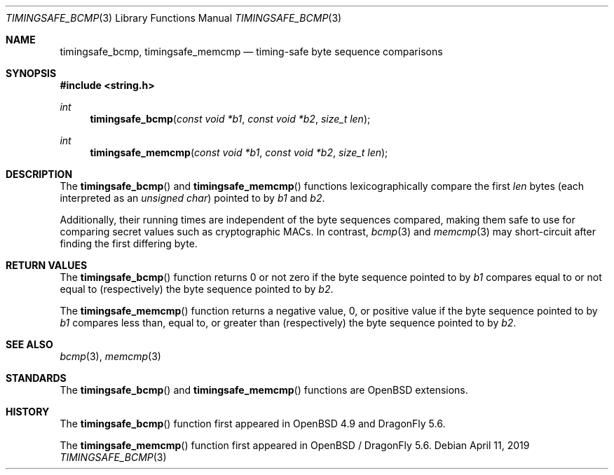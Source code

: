 .\"	$OpenBSD: timingsafe_bcmp.3,v 1.2 2014/06/21 20:22:15 tedu Exp $
.\"
.\" Copyright (c) 2014 Google Inc.
.\"
.\" Permission to use, copy, modify, and distribute this software for any
.\" purpose with or without fee is hereby granted, provided that the above
.\" copyright notice and this permission notice appear in all copies.
.\"
.\" THE SOFTWARE IS PROVIDED "AS IS" AND THE AUTHOR DISCLAIMS ALL WARRANTIES
.\" WITH REGARD TO THIS SOFTWARE INCLUDING ALL IMPLIED WARRANTIES OF
.\" MERCHANTABILITY AND FITNESS. IN NO EVENT SHALL THE AUTHOR BE LIABLE FOR
.\" ANY SPECIAL, DIRECT, INDIRECT, OR CONSEQUENTIAL DAMAGES OR ANY DAMAGES
.\" WHATSOEVER RESULTING FROM LOSS OF USE, DATA OR PROFITS, WHETHER IN AN
.\" ACTION OF CONTRACT, NEGLIGENCE OR OTHER TORTIOUS ACTION, ARISING OUT OF
.\" OR IN CONNECTION WITH THE USE OR PERFORMANCE OF THIS SOFTWARE.
.\"
.Dd April 11, 2019
.Dt TIMINGSAFE_BCMP 3
.Os
.Sh NAME
.Nm timingsafe_bcmp ,
.Nm timingsafe_memcmp
.Nd timing-safe byte sequence comparisons
.Sh SYNOPSIS
.In string.h
.Ft int
.Fn timingsafe_bcmp "const void *b1" "const void *b2" "size_t len"
.Ft int
.Fn timingsafe_memcmp "const void *b1" "const void *b2" "size_t len"
.Sh DESCRIPTION
The
.Fn timingsafe_bcmp
and
.Fn timingsafe_memcmp
functions lexicographically compare the first
.Fa len
bytes (each interpreted as an
.Vt unsigned char )
pointed to by
.Fa b1
and
.Fa b2 .
.Pp
Additionally, their running times are independent of the byte sequences compared,
making them safe to use for comparing secret values such as cryptographic MACs.
In contrast,
.Xr bcmp 3
and
.Xr memcmp 3
may short-circuit after finding the first differing byte.
.Sh RETURN VALUES
The
.Fn timingsafe_bcmp
function returns 0 or not zero if the byte sequence pointed to by
.Fa b1
compares equal to or not equal to (respectively)
the byte sequence pointed to by
.Fa b2 .
.Pp
The
.Fn timingsafe_memcmp
function returns a negative value, 0, or positive value if the byte sequence
pointed to by
.Fa b1
compares less than, equal to, or greater than (respectively)
the byte sequence pointed to by
.Fa b2 .
.Sh SEE ALSO
.Xr bcmp 3 ,
.Xr memcmp 3
.Sh STANDARDS
The
.Fn timingsafe_bcmp
and
.Fn timingsafe_memcmp
functions are
.Ox
extensions.
.Sh HISTORY
The
.Fn timingsafe_bcmp
function first appeared in
.Ox 4.9
and
.Dx 5.6 .
.Pp
The
.Fn timingsafe_memcmp
function first appeared in
.Ox
/
.Dx 5.6 .
